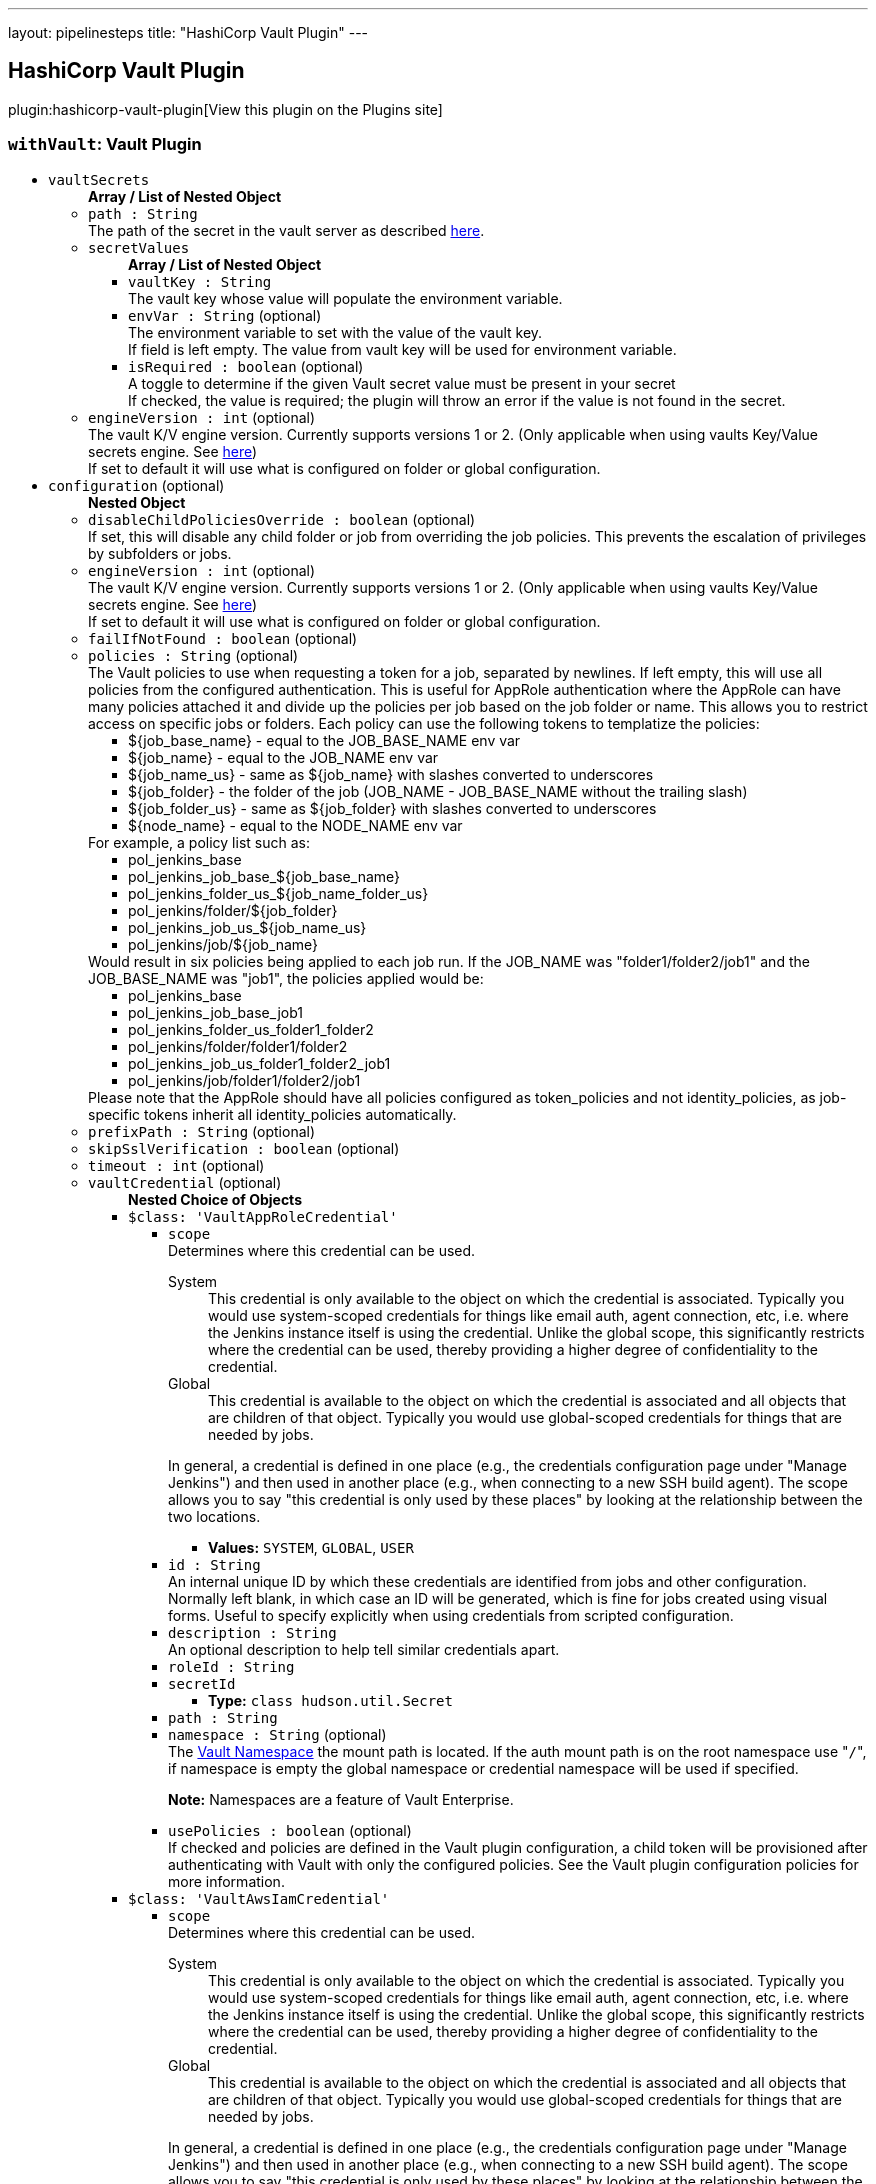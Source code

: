 ---
layout: pipelinesteps
title: "HashiCorp Vault Plugin"
---

:notitle:
:description:
:author:
:email: jenkinsci-users@googlegroups.com
:sectanchors:
:toc: left
:compat-mode!:

== HashiCorp Vault Plugin

plugin:hashicorp-vault-plugin[View this plugin on the Plugins site]

=== `withVault`: Vault Plugin
++++
<ul><li><code>vaultSecrets</code>
<ul><b>Array / List of Nested Object</b>
<li><code>path : String</code>
<div><div>
 The path of the secret in the vault server as described <a href="https://www.vaultproject.io/docs/commands/help.html" rel="nofollow">here</a>.
</div></div>

</li>
<li><code>secretValues</code>
<ul><b>Array / List of Nested Object</b>
<li><code>vaultKey : String</code>
<div><div>
 The vault key whose value will populate the environment variable.
</div></div>

</li>
<li><code>envVar : String</code> (optional)
<div><div>
 The environment variable to set with the value of the vault key.
 <br>
  If field is left empty. The value from vault key will be used for environment variable.
</div></div>

</li>
<li><code>isRequired : boolean</code> (optional)
<div><div>
 A toggle to determine if the given Vault secret value must be present in your secret
 <br>
  If checked, the value is required; the plugin will throw an error if the value is not found in the secret.
</div></div>

</li>
</ul></li>
<li><code>engineVersion : int</code> (optional)
<div><div>
 The vault K/V engine version. Currently supports versions 1 or 2. (Only applicable when using vaults Key/Value secrets engine. See <a href="https://www.vaultproject.io/docs/secrets/kv/" rel="nofollow">here</a>)
 <br>
  If set to default it will use what is configured on folder or global configuration.
</div></div>

</li>
</ul></li>
<li><code>configuration</code> (optional)
<ul><b>Nested Object</b>
<li><code>disableChildPoliciesOverride : boolean</code> (optional)
<div><div>
 If set, this will disable any child folder or job from overriding the job policies. This prevents the escalation of privileges by subfolders or jobs.
</div></div>

</li>
<li><code>engineVersion : int</code> (optional)
<div><div>
 The vault K/V engine version. Currently supports versions 1 or 2. (Only applicable when using vaults Key/Value secrets engine. See <a href="https://www.vaultproject.io/docs/secrets/kv/" rel="nofollow">here</a>)
 <br>
  If set to default it will use what is configured on folder or global configuration.
</div></div>

</li>
<li><code>failIfNotFound : boolean</code> (optional)
</li>
<li><code>policies : String</code> (optional)
<div><div>
 The Vault policies to use when requesting a token for a job, separated by newlines. If left empty, this will use all policies from the configured authentication. This is useful for AppRole authentication where the AppRole can have many policies attached it and divide up the policies per job based on the job folder or name. This allows you to restrict access on specific jobs or folders. Each policy can use the following tokens to templatize the policies: 
 <ul>
  <li>${job_base_name} - equal to the JOB_BASE_NAME env var</li>
  <li>${job_name} - equal to the JOB_NAME env var</li>
  <li>${job_name_us} - same as ${job_name} with slashes converted to underscores</li>
  <li>${job_folder} - the folder of the job (JOB_NAME - JOB_BASE_NAME without the trailing slash)</li>
  <li>${job_folder_us} - same as ${job_folder} with slashes converted to underscores</li>
  <li>${node_name} - equal to the NODE_NAME env var</li>
 </ul> For example, a policy list such as: 
 <ul>
  <li>pol_jenkins_base</li>
  <li>pol_jenkins_job_base_${job_base_name}</li>
  <li>pol_jenkins_folder_us_${job_name_folder_us}</li>
  <li>pol_jenkins/folder/${job_folder}</li>
  <li>pol_jenkins_job_us_${job_name_us}</li>
  <li>pol_jenkins/job/${job_name}</li>
 </ul> Would result in six policies being applied to each job run. If the JOB_NAME was "folder1/folder2/job1" and the JOB_BASE_NAME was "job1", the policies applied would be: 
 <ul>
  <li>pol_jenkins_base</li>
  <li>pol_jenkins_job_base_job1</li>
  <li>pol_jenkins_folder_us_folder1_folder2</li>
  <li>pol_jenkins/folder/folder1/folder2</li>
  <li>pol_jenkins_job_us_folder1_folder2_job1</li>
  <li>pol_jenkins/job/folder1/folder2/job1</li>
 </ul> Please note that the AppRole should have all policies configured as token_policies and not identity_policies, as job-specific tokens inherit all identity_policies automatically.
</div></div>

</li>
<li><code>prefixPath : String</code> (optional)
</li>
<li><code>skipSslVerification : boolean</code> (optional)
</li>
<li><code>timeout : int</code> (optional)
</li>
<li><code>vaultCredential</code> (optional)
<ul><b>Nested Choice of Objects</b>
<li><code>$class: 'VaultAppRoleCredential'</code><div>
<ul><li><code>scope</code>
<div><div>
 Determines where this credential can be used. 
 <dl>
  <dt>
   System
  </dt>
  <dd>
   This credential is only available to the object on which the credential is associated. Typically you would use system-scoped credentials for things like email auth, agent connection, etc, i.e. where the Jenkins instance itself is using the credential. Unlike the global scope, this significantly restricts where the credential can be used, thereby providing a higher degree of confidentiality to the credential.
  </dd>
  <dt>
   Global
  </dt>
  <dd>
   This credential is available to the object on which the credential is associated and all objects that are children of that object. Typically you would use global-scoped credentials for things that are needed by jobs.
  </dd>
 </dl>
 <p>In general, a credential is defined in one place (e.g., the credentials configuration page under "Manage Jenkins") and then used in another place (e.g., when connecting to a new SSH build agent). The scope allows you to say "this credential is only used by these places" by looking at the relationship between the two locations.</p>
</div></div>

<ul><li><b>Values:</b> <code>SYSTEM</code>, <code>GLOBAL</code>, <code>USER</code></li></ul></li>
<li><code>id : String</code>
<div><div>
 An internal unique ID by which these credentials are identified from jobs and other configuration. Normally left blank, in which case an ID will be generated, which is fine for jobs created using visual forms. Useful to specify explicitly when using credentials from scripted configuration.
</div></div>

</li>
<li><code>description : String</code>
<div><div>
 An optional description to help tell similar credentials apart.
</div></div>

</li>
<li><code>roleId : String</code>
</li>
<li><code>secretId</code>
<ul><li><b>Type:</b> <code>class hudson.util.Secret</code></li>
</ul></li>
<li><code>path : String</code>
</li>
<li><code>namespace : String</code> (optional)
<div><div>
 The <a href="https://www.vaultproject.io/docs/enterprise/namespaces" rel="nofollow">Vault Namespace</a> the mount path is located. If the auth mount path is on the root namespace use "<code>/</code>", if namespace is empty the global namespace or credential namespace will be used if specified. 
 <p><strong>Note:</strong> Namespaces are a feature of Vault Enterprise.</p>
</div></div>

</li>
<li><code>usePolicies : boolean</code> (optional)
<div><div>
 If checked and policies are defined in the Vault plugin configuration, a child token will be provisioned after authenticating with Vault with only the configured policies. See the Vault plugin configuration policies for more information.
</div></div>

</li>
</ul></div></li>
<li><code>$class: 'VaultAwsIamCredential'</code><div>
<ul><li><code>scope</code>
<div><div>
 Determines where this credential can be used. 
 <dl>
  <dt>
   System
  </dt>
  <dd>
   This credential is only available to the object on which the credential is associated. Typically you would use system-scoped credentials for things like email auth, agent connection, etc, i.e. where the Jenkins instance itself is using the credential. Unlike the global scope, this significantly restricts where the credential can be used, thereby providing a higher degree of confidentiality to the credential.
  </dd>
  <dt>
   Global
  </dt>
  <dd>
   This credential is available to the object on which the credential is associated and all objects that are children of that object. Typically you would use global-scoped credentials for things that are needed by jobs.
  </dd>
 </dl>
 <p>In general, a credential is defined in one place (e.g., the credentials configuration page under "Manage Jenkins") and then used in another place (e.g., when connecting to a new SSH build agent). The scope allows you to say "this credential is only used by these places" by looking at the relationship between the two locations.</p>
</div></div>

<ul><li><b>Values:</b> <code>SYSTEM</code>, <code>GLOBAL</code>, <code>USER</code></li></ul></li>
<li><code>id : String</code>
<div><div>
 An internal unique ID by which these credentials are identified from jobs and other configuration. Normally left blank, in which case an ID will be generated, which is fine for jobs created using visual forms. Useful to specify explicitly when using credentials from scripted configuration.
</div></div>

</li>
<li><code>description : String</code>
<div><div>
 An optional description to help tell similar credentials apart.
</div></div>

</li>
<li><code>mountPath : String</code> (optional)
</li>
<li><code>namespace : String</code> (optional)
<div><div>
 The <a href="https://www.vaultproject.io/docs/enterprise/namespaces" rel="nofollow">Vault Namespace</a> the mount path is located. If the auth mount path is on the root namespace use "<code>/</code>", if namespace is empty the global namespace or credential namespace will be used if specified. 
 <p><strong>Note:</strong> Namespaces are a feature of Vault Enterprise.</p>
</div></div>

</li>
<li><code>role : String</code> (optional)
<div><div>
 The IAM role to authenticate with. If this is left blank, Vault will use the role in the <a href="https://docs.aws.amazon.com/STS/latest/APIReference/API_GetCallerIdentity.html" rel="nofollow">sts:GetCallerIdentity</a> response.
</div></div>

</li>
<li><code>serverId : String</code> (optional)
<div><div>
 The value to supply in the <code>X-Vault-AWS-IAM-Server-ID</code> header of the <a href="https://docs.aws.amazon.com/STS/latest/APIReference/API_GetCallerIdentity.html" rel="nofollow">sts:GetCallerIdentity</a> request. This must match the value configured in the Vault AWS IAM auth method if the header is required.
</div></div>

</li>
<li><code>usePolicies : boolean</code> (optional)
<div><div>
 If checked and policies are defined in the Vault plugin configuration, a child token will be provisioned after authenticating with Vault with only the configured policies. See the Vault plugin configuration policies for more information.
</div></div>

</li>
</ul></div></li>
<li><code>$class: 'VaultGCPCredential'</code><div>
<ul><li><code>scope</code>
<div><div>
 Determines where this credential can be used. 
 <dl>
  <dt>
   System
  </dt>
  <dd>
   This credential is only available to the object on which the credential is associated. Typically you would use system-scoped credentials for things like email auth, agent connection, etc, i.e. where the Jenkins instance itself is using the credential. Unlike the global scope, this significantly restricts where the credential can be used, thereby providing a higher degree of confidentiality to the credential.
  </dd>
  <dt>
   Global
  </dt>
  <dd>
   This credential is available to the object on which the credential is associated and all objects that are children of that object. Typically you would use global-scoped credentials for things that are needed by jobs.
  </dd>
 </dl>
 <p>In general, a credential is defined in one place (e.g., the credentials configuration page under "Manage Jenkins") and then used in another place (e.g., when connecting to a new SSH build agent). The scope allows you to say "this credential is only used by these places" by looking at the relationship between the two locations.</p>
</div></div>

<ul><li><b>Values:</b> <code>SYSTEM</code>, <code>GLOBAL</code>, <code>USER</code></li></ul></li>
<li><code>id : String</code>
<div><div>
 An internal unique ID by which these credentials are identified from jobs and other configuration. Normally left blank, in which case an ID will be generated, which is fine for jobs created using visual forms. Useful to specify explicitly when using credentials from scripted configuration.
</div></div>

</li>
<li><code>description : String</code>
<div><div>
 An optional description to help tell similar credentials apart.
</div></div>

</li>
<li><code>role : String</code>
</li>
<li><code>audience : String</code>
</li>
<li><code>namespace : String</code> (optional)
<div><div>
 The <a href="https://www.vaultproject.io/docs/enterprise/namespaces" rel="nofollow">Vault Namespace</a> the mount path is located. If the auth mount path is on the root namespace use "<code>/</code>", if namespace is empty the global namespace or credential namespace will be used if specified. 
 <p><strong>Note:</strong> Namespaces are a feature of Vault Enterprise.</p>
</div></div>

</li>
<li><code>usePolicies : boolean</code> (optional)
<div><div>
 If checked and policies are defined in the Vault plugin configuration, a child token will be provisioned after authenticating with Vault with only the configured policies. See the Vault plugin configuration policies for more information.
</div></div>

</li>
</ul></div></li>
<li><code>$class: 'VaultGithubTokenCredential'</code><div>
<ul><li><code>scope</code>
<div><div>
 Determines where this credential can be used. 
 <dl>
  <dt>
   System
  </dt>
  <dd>
   This credential is only available to the object on which the credential is associated. Typically you would use system-scoped credentials for things like email auth, agent connection, etc, i.e. where the Jenkins instance itself is using the credential. Unlike the global scope, this significantly restricts where the credential can be used, thereby providing a higher degree of confidentiality to the credential.
  </dd>
  <dt>
   Global
  </dt>
  <dd>
   This credential is available to the object on which the credential is associated and all objects that are children of that object. Typically you would use global-scoped credentials for things that are needed by jobs.
  </dd>
 </dl>
 <p>In general, a credential is defined in one place (e.g., the credentials configuration page under "Manage Jenkins") and then used in another place (e.g., when connecting to a new SSH build agent). The scope allows you to say "this credential is only used by these places" by looking at the relationship between the two locations.</p>
</div></div>

<ul><li><b>Values:</b> <code>SYSTEM</code>, <code>GLOBAL</code>, <code>USER</code></li></ul></li>
<li><code>id : String</code>
<div><div>
 An internal unique ID by which these credentials are identified from jobs and other configuration. Normally left blank, in which case an ID will be generated, which is fine for jobs created using visual forms. Useful to specify explicitly when using credentials from scripted configuration.
</div></div>

</li>
<li><code>description : String</code>
<div><div>
 An optional description to help tell similar credentials apart.
</div></div>

</li>
<li><code>accessToken</code>
<ul><li><b>Type:</b> <code>class hudson.util.Secret</code></li>
</ul></li>
<li><code>mountPath : String</code> (optional)
</li>
<li><code>namespace : String</code> (optional)
<div><div>
 The <a href="https://www.vaultproject.io/docs/enterprise/namespaces" rel="nofollow">Vault Namespace</a> the mount path is located. If the auth mount path is on the root namespace use "<code>/</code>", if namespace is empty the global namespace or credential namespace will be used if specified. 
 <p><strong>Note:</strong> Namespaces are a feature of Vault Enterprise.</p>
</div></div>

</li>
<li><code>usePolicies : boolean</code> (optional)
<div><div>
 If checked and policies are defined in the Vault plugin configuration, a child token will be provisioned after authenticating with Vault with only the configured policies. See the Vault plugin configuration policies for more information.
</div></div>

</li>
</ul></div></li>
<li><code>$class: 'VaultKubernetesCredential'</code><div>
<ul><li><code>scope</code>
<div><div>
 Determines where this credential can be used. 
 <dl>
  <dt>
   System
  </dt>
  <dd>
   This credential is only available to the object on which the credential is associated. Typically you would use system-scoped credentials for things like email auth, agent connection, etc, i.e. where the Jenkins instance itself is using the credential. Unlike the global scope, this significantly restricts where the credential can be used, thereby providing a higher degree of confidentiality to the credential.
  </dd>
  <dt>
   Global
  </dt>
  <dd>
   This credential is available to the object on which the credential is associated and all objects that are children of that object. Typically you would use global-scoped credentials for things that are needed by jobs.
  </dd>
 </dl>
 <p>In general, a credential is defined in one place (e.g., the credentials configuration page under "Manage Jenkins") and then used in another place (e.g., when connecting to a new SSH build agent). The scope allows you to say "this credential is only used by these places" by looking at the relationship between the two locations.</p>
</div></div>

<ul><li><b>Values:</b> <code>SYSTEM</code>, <code>GLOBAL</code>, <code>USER</code></li></ul></li>
<li><code>id : String</code>
<div><div>
 An internal unique ID by which these credentials are identified from jobs and other configuration. Normally left blank, in which case an ID will be generated, which is fine for jobs created using visual forms. Useful to specify explicitly when using credentials from scripted configuration.
</div></div>

</li>
<li><code>description : String</code>
<div><div>
 An optional description to help tell similar credentials apart.
</div></div>

</li>
<li><code>role : String</code>
</li>
<li><code>mountPath : String</code> (optional)
</li>
<li><code>namespace : String</code> (optional)
<div><div>
 The <a href="https://www.vaultproject.io/docs/enterprise/namespaces" rel="nofollow">Vault Namespace</a> the mount path is located. If the auth mount path is on the root namespace use "<code>/</code>", if namespace is empty the global namespace or credential namespace will be used if specified. 
 <p><strong>Note:</strong> Namespaces are a feature of Vault Enterprise.</p>
</div></div>

</li>
<li><code>usePolicies : boolean</code> (optional)
<div><div>
 If checked and policies are defined in the Vault plugin configuration, a child token will be provisioned after authenticating with Vault with only the configured policies. See the Vault plugin configuration policies for more information.
</div></div>

</li>
</ul></div></li>
<li><code>$class: 'VaultTokenCredential'</code><div>
<ul><li><code>scope</code>
<div><div>
 Determines where this credential can be used. 
 <dl>
  <dt>
   System
  </dt>
  <dd>
   This credential is only available to the object on which the credential is associated. Typically you would use system-scoped credentials for things like email auth, agent connection, etc, i.e. where the Jenkins instance itself is using the credential. Unlike the global scope, this significantly restricts where the credential can be used, thereby providing a higher degree of confidentiality to the credential.
  </dd>
  <dt>
   Global
  </dt>
  <dd>
   This credential is available to the object on which the credential is associated and all objects that are children of that object. Typically you would use global-scoped credentials for things that are needed by jobs.
  </dd>
 </dl>
 <p>In general, a credential is defined in one place (e.g., the credentials configuration page under "Manage Jenkins") and then used in another place (e.g., when connecting to a new SSH build agent). The scope allows you to say "this credential is only used by these places" by looking at the relationship between the two locations.</p>
</div></div>

<ul><li><b>Values:</b> <code>SYSTEM</code>, <code>GLOBAL</code>, <code>USER</code></li></ul></li>
<li><code>id : String</code>
<div><div>
 An internal unique ID by which these credentials are identified from jobs and other configuration. Normally left blank, in which case an ID will be generated, which is fine for jobs created using visual forms. Useful to specify explicitly when using credentials from scripted configuration.
</div></div>

</li>
<li><code>description : String</code>
<div><div>
 An optional description to help tell similar credentials apart.
</div></div>

</li>
<li><code>token</code>
<ul><li><b>Type:</b> <code>class hudson.util.Secret</code></li>
</ul></li>
</ul></div></li>
<li><code>$class: 'VaultTokenFileCredential'</code><div>
<ul><li><code>scope</code>
<div><div>
 Determines where this credential can be used. 
 <dl>
  <dt>
   System
  </dt>
  <dd>
   This credential is only available to the object on which the credential is associated. Typically you would use system-scoped credentials for things like email auth, agent connection, etc, i.e. where the Jenkins instance itself is using the credential. Unlike the global scope, this significantly restricts where the credential can be used, thereby providing a higher degree of confidentiality to the credential.
  </dd>
  <dt>
   Global
  </dt>
  <dd>
   This credential is available to the object on which the credential is associated and all objects that are children of that object. Typically you would use global-scoped credentials for things that are needed by jobs.
  </dd>
 </dl>
 <p>In general, a credential is defined in one place (e.g., the credentials configuration page under "Manage Jenkins") and then used in another place (e.g., when connecting to a new SSH build agent). The scope allows you to say "this credential is only used by these places" by looking at the relationship between the two locations.</p>
</div></div>

<ul><li><b>Values:</b> <code>SYSTEM</code>, <code>GLOBAL</code>, <code>USER</code></li></ul></li>
<li><code>id : String</code>
<div><div>
 An internal unique ID by which these credentials are identified from jobs and other configuration. Normally left blank, in which case an ID will be generated, which is fine for jobs created using visual forms. Useful to specify explicitly when using credentials from scripted configuration.
</div></div>

</li>
<li><code>description : String</code>
<div><div>
 An optional description to help tell similar credentials apart.
</div></div>

</li>
<li><code>filepath : String</code>
</li>
</ul></div></li>
</ul></li>
<li><code>vaultCredentialId : String</code> (optional)
</li>
<li><code>vaultNamespace : String</code> (optional)
</li>
<li><code>vaultUrl : String</code> (optional)
</li>
</ul></li>
</ul>


++++
=== `wrap([$class: 'VaultBuildWrapper'])`: Vault Plugin
++++
<ul><li><code>vaultSecrets</code>
<ul><b>Array / List of Nested Object</b>
<li><code>path : String</code>
<div><div>
 The path of the secret in the vault server as described <a href="https://www.vaultproject.io/docs/commands/help.html" rel="nofollow">here</a>.
</div></div>

</li>
<li><code>secretValues</code>
<ul><b>Array / List of Nested Object</b>
<li><code>vaultKey : String</code>
<div><div>
 The vault key whose value will populate the environment variable.
</div></div>

</li>
<li><code>envVar : String</code> (optional)
<div><div>
 The environment variable to set with the value of the vault key.
 <br>
  If field is left empty. The value from vault key will be used for environment variable.
</div></div>

</li>
<li><code>isRequired : boolean</code> (optional)
<div><div>
 A toggle to determine if the given Vault secret value must be present in your secret
 <br>
  If checked, the value is required; the plugin will throw an error if the value is not found in the secret.
</div></div>

</li>
</ul></li>
<li><code>engineVersion : int</code> (optional)
<div><div>
 The vault K/V engine version. Currently supports versions 1 or 2. (Only applicable when using vaults Key/Value secrets engine. See <a href="https://www.vaultproject.io/docs/secrets/kv/" rel="nofollow">here</a>)
 <br>
  If set to default it will use what is configured on folder or global configuration.
</div></div>

</li>
</ul></li>
<li><code>configuration</code> (optional)
<ul><b>Nested Object</b>
<li><code>disableChildPoliciesOverride : boolean</code> (optional)
<div><div>
 If set, this will disable any child folder or job from overriding the job policies. This prevents the escalation of privileges by subfolders or jobs.
</div></div>

</li>
<li><code>engineVersion : int</code> (optional)
<div><div>
 The vault K/V engine version. Currently supports versions 1 or 2. (Only applicable when using vaults Key/Value secrets engine. See <a href="https://www.vaultproject.io/docs/secrets/kv/" rel="nofollow">here</a>)
 <br>
  If set to default it will use what is configured on folder or global configuration.
</div></div>

</li>
<li><code>failIfNotFound : boolean</code> (optional)
</li>
<li><code>policies : String</code> (optional)
<div><div>
 The Vault policies to use when requesting a token for a job, separated by newlines. If left empty, this will use all policies from the configured authentication. This is useful for AppRole authentication where the AppRole can have many policies attached it and divide up the policies per job based on the job folder or name. This allows you to restrict access on specific jobs or folders. Each policy can use the following tokens to templatize the policies: 
 <ul>
  <li>${job_base_name} - equal to the JOB_BASE_NAME env var</li>
  <li>${job_name} - equal to the JOB_NAME env var</li>
  <li>${job_name_us} - same as ${job_name} with slashes converted to underscores</li>
  <li>${job_folder} - the folder of the job (JOB_NAME - JOB_BASE_NAME without the trailing slash)</li>
  <li>${job_folder_us} - same as ${job_folder} with slashes converted to underscores</li>
  <li>${node_name} - equal to the NODE_NAME env var</li>
 </ul> For example, a policy list such as: 
 <ul>
  <li>pol_jenkins_base</li>
  <li>pol_jenkins_job_base_${job_base_name}</li>
  <li>pol_jenkins_folder_us_${job_name_folder_us}</li>
  <li>pol_jenkins/folder/${job_folder}</li>
  <li>pol_jenkins_job_us_${job_name_us}</li>
  <li>pol_jenkins/job/${job_name}</li>
 </ul> Would result in six policies being applied to each job run. If the JOB_NAME was "folder1/folder2/job1" and the JOB_BASE_NAME was "job1", the policies applied would be: 
 <ul>
  <li>pol_jenkins_base</li>
  <li>pol_jenkins_job_base_job1</li>
  <li>pol_jenkins_folder_us_folder1_folder2</li>
  <li>pol_jenkins/folder/folder1/folder2</li>
  <li>pol_jenkins_job_us_folder1_folder2_job1</li>
  <li>pol_jenkins/job/folder1/folder2/job1</li>
 </ul> Please note that the AppRole should have all policies configured as token_policies and not identity_policies, as job-specific tokens inherit all identity_policies automatically.
</div></div>

</li>
<li><code>prefixPath : String</code> (optional)
</li>
<li><code>skipSslVerification : boolean</code> (optional)
</li>
<li><code>timeout : int</code> (optional)
</li>
<li><code>vaultCredential</code> (optional)
<ul><b>Nested Choice of Objects</b>
<li><code>$class: 'VaultAppRoleCredential'</code><div>
<ul><li><code>scope</code>
<div><div>
 Determines where this credential can be used. 
 <dl>
  <dt>
   System
  </dt>
  <dd>
   This credential is only available to the object on which the credential is associated. Typically you would use system-scoped credentials for things like email auth, agent connection, etc, i.e. where the Jenkins instance itself is using the credential. Unlike the global scope, this significantly restricts where the credential can be used, thereby providing a higher degree of confidentiality to the credential.
  </dd>
  <dt>
   Global
  </dt>
  <dd>
   This credential is available to the object on which the credential is associated and all objects that are children of that object. Typically you would use global-scoped credentials for things that are needed by jobs.
  </dd>
 </dl>
 <p>In general, a credential is defined in one place (e.g., the credentials configuration page under "Manage Jenkins") and then used in another place (e.g., when connecting to a new SSH build agent). The scope allows you to say "this credential is only used by these places" by looking at the relationship between the two locations.</p>
</div></div>

<ul><li><b>Values:</b> <code>SYSTEM</code>, <code>GLOBAL</code>, <code>USER</code></li></ul></li>
<li><code>id : String</code>
<div><div>
 An internal unique ID by which these credentials are identified from jobs and other configuration. Normally left blank, in which case an ID will be generated, which is fine for jobs created using visual forms. Useful to specify explicitly when using credentials from scripted configuration.
</div></div>

</li>
<li><code>description : String</code>
<div><div>
 An optional description to help tell similar credentials apart.
</div></div>

</li>
<li><code>roleId : String</code>
</li>
<li><code>secretId</code>
<ul><li><b>Type:</b> <code>class hudson.util.Secret</code></li>
</ul></li>
<li><code>path : String</code>
</li>
<li><code>namespace : String</code> (optional)
<div><div>
 The <a href="https://www.vaultproject.io/docs/enterprise/namespaces" rel="nofollow">Vault Namespace</a> the mount path is located. If the auth mount path is on the root namespace use "<code>/</code>", if namespace is empty the global namespace or credential namespace will be used if specified. 
 <p><strong>Note:</strong> Namespaces are a feature of Vault Enterprise.</p>
</div></div>

</li>
<li><code>usePolicies : boolean</code> (optional)
<div><div>
 If checked and policies are defined in the Vault plugin configuration, a child token will be provisioned after authenticating with Vault with only the configured policies. See the Vault plugin configuration policies for more information.
</div></div>

</li>
</ul></div></li>
<li><code>$class: 'VaultAwsIamCredential'</code><div>
<ul><li><code>scope</code>
<div><div>
 Determines where this credential can be used. 
 <dl>
  <dt>
   System
  </dt>
  <dd>
   This credential is only available to the object on which the credential is associated. Typically you would use system-scoped credentials for things like email auth, agent connection, etc, i.e. where the Jenkins instance itself is using the credential. Unlike the global scope, this significantly restricts where the credential can be used, thereby providing a higher degree of confidentiality to the credential.
  </dd>
  <dt>
   Global
  </dt>
  <dd>
   This credential is available to the object on which the credential is associated and all objects that are children of that object. Typically you would use global-scoped credentials for things that are needed by jobs.
  </dd>
 </dl>
 <p>In general, a credential is defined in one place (e.g., the credentials configuration page under "Manage Jenkins") and then used in another place (e.g., when connecting to a new SSH build agent). The scope allows you to say "this credential is only used by these places" by looking at the relationship between the two locations.</p>
</div></div>

<ul><li><b>Values:</b> <code>SYSTEM</code>, <code>GLOBAL</code>, <code>USER</code></li></ul></li>
<li><code>id : String</code>
<div><div>
 An internal unique ID by which these credentials are identified from jobs and other configuration. Normally left blank, in which case an ID will be generated, which is fine for jobs created using visual forms. Useful to specify explicitly when using credentials from scripted configuration.
</div></div>

</li>
<li><code>description : String</code>
<div><div>
 An optional description to help tell similar credentials apart.
</div></div>

</li>
<li><code>mountPath : String</code> (optional)
</li>
<li><code>namespace : String</code> (optional)
<div><div>
 The <a href="https://www.vaultproject.io/docs/enterprise/namespaces" rel="nofollow">Vault Namespace</a> the mount path is located. If the auth mount path is on the root namespace use "<code>/</code>", if namespace is empty the global namespace or credential namespace will be used if specified. 
 <p><strong>Note:</strong> Namespaces are a feature of Vault Enterprise.</p>
</div></div>

</li>
<li><code>role : String</code> (optional)
<div><div>
 The IAM role to authenticate with. If this is left blank, Vault will use the role in the <a href="https://docs.aws.amazon.com/STS/latest/APIReference/API_GetCallerIdentity.html" rel="nofollow">sts:GetCallerIdentity</a> response.
</div></div>

</li>
<li><code>serverId : String</code> (optional)
<div><div>
 The value to supply in the <code>X-Vault-AWS-IAM-Server-ID</code> header of the <a href="https://docs.aws.amazon.com/STS/latest/APIReference/API_GetCallerIdentity.html" rel="nofollow">sts:GetCallerIdentity</a> request. This must match the value configured in the Vault AWS IAM auth method if the header is required.
</div></div>

</li>
<li><code>usePolicies : boolean</code> (optional)
<div><div>
 If checked and policies are defined in the Vault plugin configuration, a child token will be provisioned after authenticating with Vault with only the configured policies. See the Vault plugin configuration policies for more information.
</div></div>

</li>
</ul></div></li>
<li><code>$class: 'VaultGCPCredential'</code><div>
<ul><li><code>scope</code>
<div><div>
 Determines where this credential can be used. 
 <dl>
  <dt>
   System
  </dt>
  <dd>
   This credential is only available to the object on which the credential is associated. Typically you would use system-scoped credentials for things like email auth, agent connection, etc, i.e. where the Jenkins instance itself is using the credential. Unlike the global scope, this significantly restricts where the credential can be used, thereby providing a higher degree of confidentiality to the credential.
  </dd>
  <dt>
   Global
  </dt>
  <dd>
   This credential is available to the object on which the credential is associated and all objects that are children of that object. Typically you would use global-scoped credentials for things that are needed by jobs.
  </dd>
 </dl>
 <p>In general, a credential is defined in one place (e.g., the credentials configuration page under "Manage Jenkins") and then used in another place (e.g., when connecting to a new SSH build agent). The scope allows you to say "this credential is only used by these places" by looking at the relationship between the two locations.</p>
</div></div>

<ul><li><b>Values:</b> <code>SYSTEM</code>, <code>GLOBAL</code>, <code>USER</code></li></ul></li>
<li><code>id : String</code>
<div><div>
 An internal unique ID by which these credentials are identified from jobs and other configuration. Normally left blank, in which case an ID will be generated, which is fine for jobs created using visual forms. Useful to specify explicitly when using credentials from scripted configuration.
</div></div>

</li>
<li><code>description : String</code>
<div><div>
 An optional description to help tell similar credentials apart.
</div></div>

</li>
<li><code>role : String</code>
</li>
<li><code>audience : String</code>
</li>
<li><code>namespace : String</code> (optional)
<div><div>
 The <a href="https://www.vaultproject.io/docs/enterprise/namespaces" rel="nofollow">Vault Namespace</a> the mount path is located. If the auth mount path is on the root namespace use "<code>/</code>", if namespace is empty the global namespace or credential namespace will be used if specified. 
 <p><strong>Note:</strong> Namespaces are a feature of Vault Enterprise.</p>
</div></div>

</li>
<li><code>usePolicies : boolean</code> (optional)
<div><div>
 If checked and policies are defined in the Vault plugin configuration, a child token will be provisioned after authenticating with Vault with only the configured policies. See the Vault plugin configuration policies for more information.
</div></div>

</li>
</ul></div></li>
<li><code>$class: 'VaultGithubTokenCredential'</code><div>
<ul><li><code>scope</code>
<div><div>
 Determines where this credential can be used. 
 <dl>
  <dt>
   System
  </dt>
  <dd>
   This credential is only available to the object on which the credential is associated. Typically you would use system-scoped credentials for things like email auth, agent connection, etc, i.e. where the Jenkins instance itself is using the credential. Unlike the global scope, this significantly restricts where the credential can be used, thereby providing a higher degree of confidentiality to the credential.
  </dd>
  <dt>
   Global
  </dt>
  <dd>
   This credential is available to the object on which the credential is associated and all objects that are children of that object. Typically you would use global-scoped credentials for things that are needed by jobs.
  </dd>
 </dl>
 <p>In general, a credential is defined in one place (e.g., the credentials configuration page under "Manage Jenkins") and then used in another place (e.g., when connecting to a new SSH build agent). The scope allows you to say "this credential is only used by these places" by looking at the relationship between the two locations.</p>
</div></div>

<ul><li><b>Values:</b> <code>SYSTEM</code>, <code>GLOBAL</code>, <code>USER</code></li></ul></li>
<li><code>id : String</code>
<div><div>
 An internal unique ID by which these credentials are identified from jobs and other configuration. Normally left blank, in which case an ID will be generated, which is fine for jobs created using visual forms. Useful to specify explicitly when using credentials from scripted configuration.
</div></div>

</li>
<li><code>description : String</code>
<div><div>
 An optional description to help tell similar credentials apart.
</div></div>

</li>
<li><code>accessToken</code>
<ul><li><b>Type:</b> <code>class hudson.util.Secret</code></li>
</ul></li>
<li><code>mountPath : String</code> (optional)
</li>
<li><code>namespace : String</code> (optional)
<div><div>
 The <a href="https://www.vaultproject.io/docs/enterprise/namespaces" rel="nofollow">Vault Namespace</a> the mount path is located. If the auth mount path is on the root namespace use "<code>/</code>", if namespace is empty the global namespace or credential namespace will be used if specified. 
 <p><strong>Note:</strong> Namespaces are a feature of Vault Enterprise.</p>
</div></div>

</li>
<li><code>usePolicies : boolean</code> (optional)
<div><div>
 If checked and policies are defined in the Vault plugin configuration, a child token will be provisioned after authenticating with Vault with only the configured policies. See the Vault plugin configuration policies for more information.
</div></div>

</li>
</ul></div></li>
<li><code>$class: 'VaultKubernetesCredential'</code><div>
<ul><li><code>scope</code>
<div><div>
 Determines where this credential can be used. 
 <dl>
  <dt>
   System
  </dt>
  <dd>
   This credential is only available to the object on which the credential is associated. Typically you would use system-scoped credentials for things like email auth, agent connection, etc, i.e. where the Jenkins instance itself is using the credential. Unlike the global scope, this significantly restricts where the credential can be used, thereby providing a higher degree of confidentiality to the credential.
  </dd>
  <dt>
   Global
  </dt>
  <dd>
   This credential is available to the object on which the credential is associated and all objects that are children of that object. Typically you would use global-scoped credentials for things that are needed by jobs.
  </dd>
 </dl>
 <p>In general, a credential is defined in one place (e.g., the credentials configuration page under "Manage Jenkins") and then used in another place (e.g., when connecting to a new SSH build agent). The scope allows you to say "this credential is only used by these places" by looking at the relationship between the two locations.</p>
</div></div>

<ul><li><b>Values:</b> <code>SYSTEM</code>, <code>GLOBAL</code>, <code>USER</code></li></ul></li>
<li><code>id : String</code>
<div><div>
 An internal unique ID by which these credentials are identified from jobs and other configuration. Normally left blank, in which case an ID will be generated, which is fine for jobs created using visual forms. Useful to specify explicitly when using credentials from scripted configuration.
</div></div>

</li>
<li><code>description : String</code>
<div><div>
 An optional description to help tell similar credentials apart.
</div></div>

</li>
<li><code>role : String</code>
</li>
<li><code>mountPath : String</code> (optional)
</li>
<li><code>namespace : String</code> (optional)
<div><div>
 The <a href="https://www.vaultproject.io/docs/enterprise/namespaces" rel="nofollow">Vault Namespace</a> the mount path is located. If the auth mount path is on the root namespace use "<code>/</code>", if namespace is empty the global namespace or credential namespace will be used if specified. 
 <p><strong>Note:</strong> Namespaces are a feature of Vault Enterprise.</p>
</div></div>

</li>
<li><code>usePolicies : boolean</code> (optional)
<div><div>
 If checked and policies are defined in the Vault plugin configuration, a child token will be provisioned after authenticating with Vault with only the configured policies. See the Vault plugin configuration policies for more information.
</div></div>

</li>
</ul></div></li>
<li><code>$class: 'VaultTokenCredential'</code><div>
<ul><li><code>scope</code>
<div><div>
 Determines where this credential can be used. 
 <dl>
  <dt>
   System
  </dt>
  <dd>
   This credential is only available to the object on which the credential is associated. Typically you would use system-scoped credentials for things like email auth, agent connection, etc, i.e. where the Jenkins instance itself is using the credential. Unlike the global scope, this significantly restricts where the credential can be used, thereby providing a higher degree of confidentiality to the credential.
  </dd>
  <dt>
   Global
  </dt>
  <dd>
   This credential is available to the object on which the credential is associated and all objects that are children of that object. Typically you would use global-scoped credentials for things that are needed by jobs.
  </dd>
 </dl>
 <p>In general, a credential is defined in one place (e.g., the credentials configuration page under "Manage Jenkins") and then used in another place (e.g., when connecting to a new SSH build agent). The scope allows you to say "this credential is only used by these places" by looking at the relationship between the two locations.</p>
</div></div>

<ul><li><b>Values:</b> <code>SYSTEM</code>, <code>GLOBAL</code>, <code>USER</code></li></ul></li>
<li><code>id : String</code>
<div><div>
 An internal unique ID by which these credentials are identified from jobs and other configuration. Normally left blank, in which case an ID will be generated, which is fine for jobs created using visual forms. Useful to specify explicitly when using credentials from scripted configuration.
</div></div>

</li>
<li><code>description : String</code>
<div><div>
 An optional description to help tell similar credentials apart.
</div></div>

</li>
<li><code>token</code>
<ul><li><b>Type:</b> <code>class hudson.util.Secret</code></li>
</ul></li>
</ul></div></li>
<li><code>$class: 'VaultTokenFileCredential'</code><div>
<ul><li><code>scope</code>
<div><div>
 Determines where this credential can be used. 
 <dl>
  <dt>
   System
  </dt>
  <dd>
   This credential is only available to the object on which the credential is associated. Typically you would use system-scoped credentials for things like email auth, agent connection, etc, i.e. where the Jenkins instance itself is using the credential. Unlike the global scope, this significantly restricts where the credential can be used, thereby providing a higher degree of confidentiality to the credential.
  </dd>
  <dt>
   Global
  </dt>
  <dd>
   This credential is available to the object on which the credential is associated and all objects that are children of that object. Typically you would use global-scoped credentials for things that are needed by jobs.
  </dd>
 </dl>
 <p>In general, a credential is defined in one place (e.g., the credentials configuration page under "Manage Jenkins") and then used in another place (e.g., when connecting to a new SSH build agent). The scope allows you to say "this credential is only used by these places" by looking at the relationship between the two locations.</p>
</div></div>

<ul><li><b>Values:</b> <code>SYSTEM</code>, <code>GLOBAL</code>, <code>USER</code></li></ul></li>
<li><code>id : String</code>
<div><div>
 An internal unique ID by which these credentials are identified from jobs and other configuration. Normally left blank, in which case an ID will be generated, which is fine for jobs created using visual forms. Useful to specify explicitly when using credentials from scripted configuration.
</div></div>

</li>
<li><code>description : String</code>
<div><div>
 An optional description to help tell similar credentials apart.
</div></div>

</li>
<li><code>filepath : String</code>
</li>
</ul></div></li>
</ul></li>
<li><code>vaultCredentialId : String</code> (optional)
</li>
<li><code>vaultNamespace : String</code> (optional)
</li>
<li><code>vaultUrl : String</code> (optional)
</li>
</ul></li>
</ul>


++++
